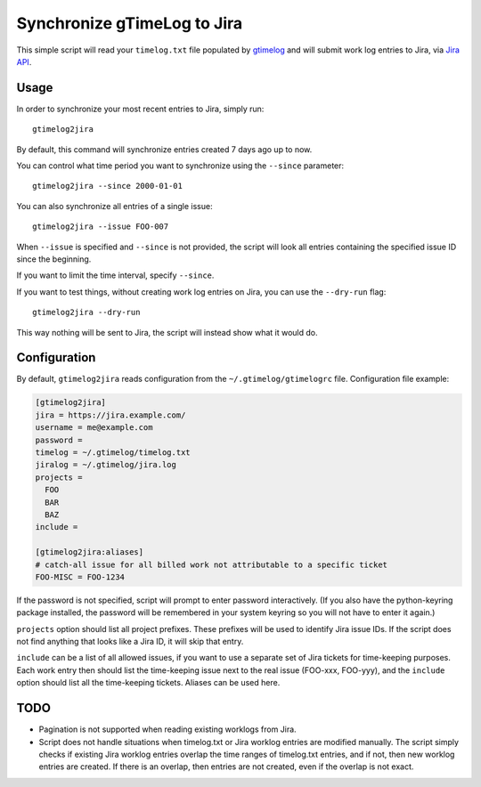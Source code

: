 .. default-role:: literal

Synchronize gTimeLog to Jira
############################

.. image:: https://github.com/ProgrammersOfVilnius/gtimelog2jira/workflows/build/badge.svg?branch=master
    :target: https://github.com/ProgrammersOfVilnius/gtimelog2jira/actions


This simple script will read your `timelog.txt` file populated by gtimelog_ and will submit work log
entries to Jira, via `Jira API`_.


Usage
=====

In order to synchronize your most recent entries to Jira, simply run::

  gtimelog2jira

By default, this command will synchronize entries created 7 days ago up to now.

You can control what time period you want to synchronize using the `--since`
parameter::

  gtimelog2jira --since 2000-01-01

You can also synchronize all entries of a single issue::

  gtimelog2jira --issue FOO-007

When `--issue` is specified and `--since` is not provided, the script will look all
entries containing the specified issue ID since the beginning.

If you want to limit the time interval, specify `--since`.

If you want to test things, without creating work log entries on Jira, you
can use the `--dry-run` flag::

  gtimelog2jira --dry-run

This way nothing will be sent to Jira, the script will instead show what it would do.


Configuration
=============

By default, `gtimelog2jira` reads configuration from the `~/.gtimelog/gtimelogrc`
file. Configuration file example:

.. code-block:: ini

  [gtimelog2jira]
  jira = https://jira.example.com/
  username = me@example.com
  password =
  timelog = ~/.gtimelog/timelog.txt
  jiralog = ~/.gtimelog/jira.log
  projects =
    FOO
    BAR
    BAZ
  include =

  [gtimelog2jira:aliases]
  # catch-all issue for all billed work not attributable to a specific ticket
  FOO-MISC = FOO-1234

If the password is not specified, script will prompt to enter password
interactively.  (If you also have the python-keyring package installed, the
password will be remembered in your system keyring so you will not have to
enter it again.)

``projects`` option should list all project prefixes. These prefixes will be used
to identify Jira issue IDs. If the script does not find anything that looks like
a Jira ID, it will skip that entry.

``include`` can be a list of all allowed issues, if you want to use a separate
set of Jira tickets for time-keeping purposes.  Each work entry then should
list the time-keeping issue next to the real issue (FOO-xxx, FOO-yyy), and
the ``include`` option should list all the time-keeping tickets.  Aliases can
be used here.


TODO
====

- Pagination is not supported when reading existing worklogs from Jira.

- Script does not handle situations when timelog.txt or Jira worklog entries are
  modified manually. The script simply checks if existing Jira worklog entries
  overlap the time ranges of timelog.txt entries, and if not, then new worklog
  entries are created. If there is an overlap, then entries are not created,
  even if the overlap is not exact.


.. _gtimelog: https://gtimelog.org/
.. _Jira API: https://docs.atlassian.com/software/jira/docs/api/REST/7.12.0/
